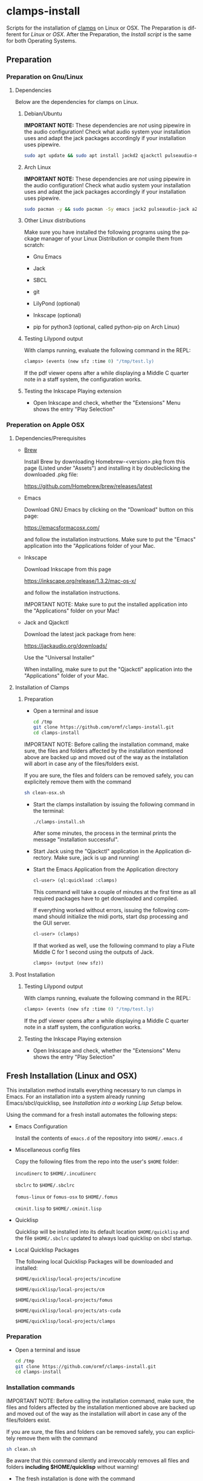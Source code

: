 #+LANGUAGE: de
#+OPTIONS: html5-fancy:t
#+OPTIONS: toc:nil
#+OPTIONS: tex:t
#+HTML_DOCTYPE: xhtml5
#+HTML_HEAD: <link rel="stylesheet" type="text/css" href="/home/orm/.config/emacs/org-mode/ox-custom/css/org-manual-style.css" />
#+INFOJS_OPT: path:scripts/org-info-de.js
#+LATEX_CLASS_OPTIONS: [a4paper]
#+LATEX: \setlength\parindent{0pt}
#+LATEX_HEADER: \usepackage[top=0.5cm, left=2cm, bottom=0.5cm, right=2cm]{geometry}
#+LATEX_HEADER: \usepackage{fontspec} % For loading fonts
#+LATEX_HEADER: \defaultfontfeatures{Mapping=tex-text}
#+LATEX_HEADER: \setmainfont[Scale=0.9]{Calibri}
#+LATEX_HEADER: \setsansfont[Scale=0.9]{Calibri}[Scale=MatchLowercase]
#+LATEX_HEADER: \setmonofont[Scale=0.7]{DejaVu Sans Mono}[Scale=MatchLowercase]

* clamps-install

  Scripts for the installation of [[https://github.com/ormf/clamps][clamps]] on Linux or OSX.  The
  Preparation is different for [[Preparation on Gnu/Linux][Linux]] or [[Preperation on Apple OSX][OSX]]. After the Preparation,
  the [[Fresh Installation][Install script]] is the same for both Operating Systems.

** Preparation
*** Preparation on Gnu/Linux
**** Dependencies
     Below are the dependencies for clamps on Linux.
***** Debian/Ubuntu
      *IMPORTANT NOTE:* These dependencies are /not/ using pipewire in
      the audio configuration! Check what audio system your
      installation uses and adapt the jack packages accordingly if your
      installation uses pipewire.
      #+BEGIN_SRC sh
      sudo apt update && sudo apt install jackd2 qjackctl pulseaudio-module-jack a2jmidid emacs inkscape python3-pip sbcl git lilypond
      #+END_SRC
***** Arch Linux
      *IMPORTANT NOTE:* These dependencies are /not/ using pipewire in
      the audio configuration! Check what audio system your
      installation uses and adapt the jack packages accordingly if your
      installation uses pipewire.
       #+BEGIN_SRC sh
      sudo pacman -y && sudo pacman -Sy emacs jack2 pulseaudio-jack a2jmidid sbcl git lilypond inkscape python-pip
      #+END_SRC
***** Other Linux distributions
      Make sure you have installed the following programs using the
      package manager of your Linux Distribution or compile them from
      scratch:

     - Gnu Emacs

     - Jack

     - SBCL

     - git

     - LilyPond (optional)

     - Inkscape (optional)

     - pip for python3 (optional, called python-pip on Arch Linux)
***** Testing Lilypond output
      With clamps running, evaluate the following command in the REPL:

      #+BEGIN_SRC lisp
        clamps> (events (new sfz :time 0) "/tmp/test.ly)
      #+END_SRC

      If the pdf viewer opens after a while displaying a Middle C
      quarter note in a staff system, the configuration works.
***** Testing the Inkscape Playing extension

      - Open Inkscape and check, whether the "Extensions" Menu shows
        the entry "Play Selection"

*** Preperation on Apple OSX
**** Dependencies/Prerequisites
     - [[https://brew.sh/][Brew]]

       Install Brew by downloading Homebrew-<version>.pkg from this
       page (Listed under "Assets") and installing it by doubleclicking
       the downloaded .pkg file:

       [[https://github.com/Homebrew/brew/releases/latest]]

     - Emacs

       Download GNU Emacs by clicking on the "Download" button on this
       page:

       https://emacsformacosx.com/

       and follow the installation instructions. Make sure to put the
       "Emacs" application into the "Applications folder of your Mac.
    
     - Inkscape

       Download Inkscape from this page
      
       https://inkscape.org/release/1.3.2/mac-os-x/

       and follow the installation instructions.

       IMPORTANT NOTE: Make sure to put the installed application into
       the "Applications" folder on your Mac!

     - Jack and Qjackctl

       Download the latest jack package from here:

       https://jackaudio.org/downloads/

       Use the "Universal Installer"

       When installing, make sure to put the "Qjackctl" application
       into the "Applications" folder of your Mac.

**** Installation of Clamps

***** Preparation
      - Open a terminal and issue
        #+BEGIN_SRC sh
          cd /tmp
          git clone https://github.com/ormf/clamps-install.git
          cd clamps-install
        #+END_SRC

      IMPORTANT NOTE: Before calling the installation command, make
      sure, the files and folders affected by the installation
      mentioned above are backed up and moved out of the way as the
      installation will abort in case any of the files/folders exist.

      If you are sure, the files and folders can be removed safely, you
      can explicitely remove them with the command

      #+BEGIN_SRC sh
        sh clean-osx.sh
      #+END_SRC

     - Start the clamps installation by issuing the following command
       in the terminal:
    
       =./clamps-install.sh=

       After some minutes, the process in the terminal prints the
       message "installation successful".

     - Start Jack using the "Qjackctl" application in the Application
       directory. Make sure, jack is up and running!
    
     - Start the Emacs Application from the Application directory

      #+BEGIN_SRC lisp
        cl-user> (ql:quickload :clamps)
      #+END_SRC

      This command will take a couple of minutes at the first time as
      all required packages have to get downloaded and compiled.

      If everything worked without errors, issuing the following
      command should initialize the midi ports, start dsp processing
      and the GUI server.

      #+BEGIN_SRC lisp
        cl-user> (clamps)
      #+END_SRC

      If that worked as well, use the following command to play a Flute
      Middle C for 1 second using the outputs of Jack.

      #+BEGIN_SRC lisp
        clamps> (output (new sfz))
      #+END_SRC
      
**** Post Installation
***** Testing Lilypond output
      With clamps running, evaluate the following command in the REPL:

      #+BEGIN_SRC lisp
        clamps> (events (new sfz :time 0) "/tmp/test.ly)
      #+END_SRC

      If the pdf viewer opens after a while displaying a Middle C
      quarter note in a staff system, the configuration works.
***** Testing the Inkscape Playing extension

      - Open Inkscape and check, whether the "Extensions" Menu shows
        the entry "Play Selection"
** Fresh Installation (Linux and OSX)
   This installation method installs everything necessary to run
   clamps in Emacs. For an installation into a system already running
   Emacs/sbcl/quicklisp, see [[Installation into a working Lisp Setup]]
   below.

   Using the command for a fresh install automates the following
   steps:

   - Emacs Configuration

     Install the contents of =emacs.d= of the repository into
     =$HOME/.emacs.d=

   - Miscellaneous config files

     Copy the following files from the repo into the user's =$HOME=
     folder:

     =incudinerc= to =$HOME/.incudinerc=

     =sbclrc= to =$HOME/.sbclrc=
     
     =fomus-linux= or =fomus-osx= to =$HOME/.fomus=

     =cminit.lisp= to =$HOME/.cminit.lisp=

   - Quicklisp

     Quicklisp will be installed into its default location
     =$HOME/quicklisp= and the file =$HOME/.sbclrc= updated to always
     load quicklisp on sbcl startup.
   
   - Local Quicklisp Packages

     The following local Quicklisp Packages will be downloaded and
     installed:

     =$HOME/quicklisp/local-projects/incudine=
   
     =$HOME/quicklisp/local-projects/cm=

     =$HOME/quicklisp/local-projects/fomus=
   
     =$HOME/quicklisp/local-projects/ats-cuda=

     =$HOME/quicklisp/local-projects/clamps=

*** Preparation

    - Open a terminal and issue
      #+BEGIN_SRC sh
        cd /tmp
        git clone https://github.com/ormf/clamps-install.git
        cd clamps-install
      #+END_SRC

*** Installation commands
    IMPORTANT NOTE: Before calling the installation command, make
    sure, the files and folders affected by the installation mentioned
    above are backed up and moved out of the way as the installation
    will abort in case any of the files/folders exist.

    If you are sure, the files and folders can be removed safely, you
    can explicitely remove them with the command

    #+BEGIN_SRC sh
      sh clean.sh
    #+END_SRC

    Be aware that this command silently and irrevocably removes all
    files and folders *including $HOME/quicklisp* without warning!

    - The fresh installation is done with the command

      #+BEGIN_SRC sh
        sh clamps-install.sh
      #+END_SRC

      This will take a couple of minutes.

      On OSX you will be prompted for a password during the
      installation process.

      If everything worked without errors, Emacs should be started at
      the end of the process and should show a window split in half
      with a Common Lisp REPL in the lower half.

      Proceed with [[Testing the Installation]].

** Installation into a working Lisp Setup
   There is no straightforward way to install into a working Lisp
   Setup, as it is unclear, whether incudine has been
   installed/configured, etc. For the installation, it is assumed that
   emacs, sly, sbcl and quicklisp have already been installed on the
   system, otherwise install the required packages.

   Then follow these steps:

   - Move the following packages out of the way in case they exist:

     - $HOME/quicklisp/local-projects/incudine
     - $HOME/quicklisp/local-projects/clamps
     - $HOME/quicklisp/local-projects/ats-cuda
     - $HOME/quicklisp/local-projects/

   - Move the following files/folders out of the way in case they
     exist:

     - =$HOME/.incudinerc=

     - =$HOME/.sbclrc=

     - =$HOME/.fomus=

     - =$HOME/.cminit.lisp=

     - =$HOME/.emacs.d=

   - Then issue the following command in a Terminal:

     =cd /tmp/clamps-install && sh clamps-shallow-install.sh=

   - Merge the emacs configuration in ~/emacs.d/init.el with your old
     configuration according to your preferences.
     
** Testing the Installation

    - Start jackd (e.g. using qjackctl) until it is showing "active"
      or "running".

    - Start Emacs and input the following in the REPL:

    #+BEGIN_SRC lisp
      cl-user> (ql:quickload :clamps)
    #+END_SRC

    This command will take a couple of minutes at the first time as
    all required packages have to get downloaded and compiled.

    If everything worked without errors, issuing the following
    command should initialize the midi ports, start dsp processing
    and the GUI server.

    #+BEGIN_SRC lisp
      cl-user> (clamps)
    #+END_SRC

    If that worked as well, use the following command to play a Flute
    Middle C for 1 second using the outputs of Jack.

    #+BEGIN_SRC lisp
      clamps> (output (new sfz))
    #+END_SRC

*** Testing Lilypond output

    With clamps running, evaluate the following command in the REPL:

    #+BEGIN_SRC lisp
      clamps> (events (new sfz :time 0) "/tmp/test.ly)
    #+END_SRC

    If the pdf viewer opens after a while displaying a Middle C
    quarter note in a staff system, the configuration works.  Testing

*** Testing the Inkscape Playing extension

    Open Inkscape and check, whether the “Extensions” Menu shows the
    entry “Play Selection”
